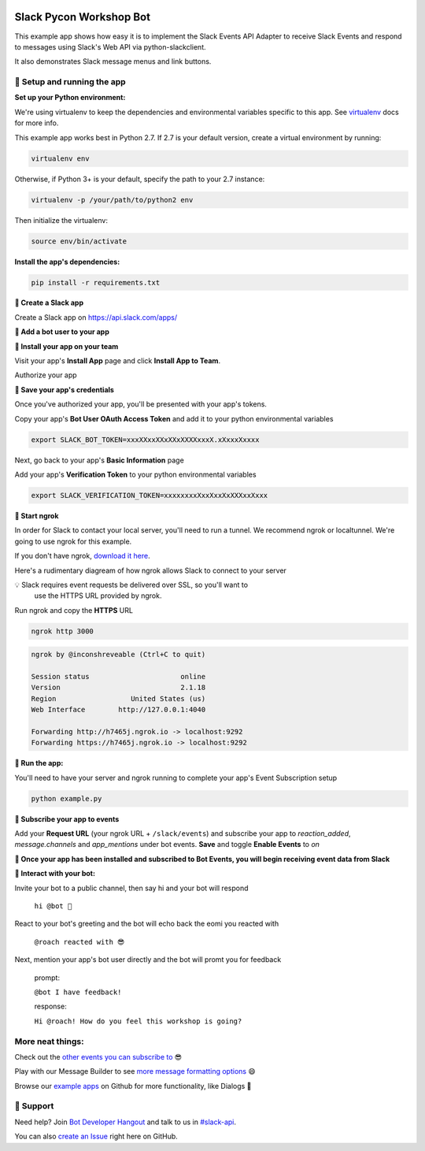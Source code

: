 .. image:: https://user-images.githubusercontent.com/32463/39790649-1e029fc6-52ec-11e8-8e51-845f1f77dd58.png


Slack Pycon Workshop Bot
=============================

This example app shows how easy it is to implement the Slack Events API Adapter
to receive Slack Events and respond to
messages using Slack's Web API via python-slackclient.

It also demonstrates Slack message menus and link buttons.

🤖  Setup and running the app
------------------------------

**Set up your Python environment:**

We're using virtualenv to keep the dependencies and environmental variables specific to this app. See `virtualenv`_ docs for more info.

.. _virtualenv: https://virtualenv.pypa.io

This example app works best in Python 2.7. If 2.7 is your default version, create a virtual environment by running:

.. code::

  virtualenv env

Otherwise, if Python 3+ is your default, specify the path to your 2.7 instance:

.. code::

  virtualenv -p /your/path/to/python2 env

Then initialize the virtualenv:

.. code::

  source env/bin/activate


**Install the app's dependencies:**

.. code::

  pip install -r requirements.txt

**🤖  Create a Slack app**

Create a Slack app on https://api.slack.com/apps/

.. image:: https://cloud.githubusercontent.com/assets/32463/24877733/32979776-1de5-11e7-87d4-b5dc9e3e7973.png

**🤖  Add a bot user to your app**

.. image:: https://cloud.githubusercontent.com/assets/32463/24877750/47a16034-1de5-11e7-989b-2a90b9d8e7e3.png

**🤖  Install your app on your team**

Visit your app's **Install App** page and click **Install App to Team**.

.. image:: https://cloud.githubusercontent.com/assets/32463/24877770/61804c36-1de5-11e7-91ef-5cf2e0845729.png

Authorize your app

.. image:: https://cloud.githubusercontent.com/assets/32463/24877792/774ed94c-1de5-11e7-8857-ac8d662c5b27.png

**🤖  Save your app's credentials**

Once you've authorized your app, you'll be presented with your app's tokens.

.. image:: https://cloud.githubusercontent.com/assets/32463/24877652/d8eebbb4-1de4-11e7-8f75-2cfb1e9d45ee.png

Copy your app's **Bot User OAuth Access Token** and add it to your python environmental variables

.. code::

  export SLACK_BOT_TOKEN=xxxXXxxXXxXXxXXXXxxxX.xXxxxXxxxx

Next, go back to your app's **Basic Information** page

.. image:: https://cloud.githubusercontent.com/assets/32463/24877833/950dd53c-1de5-11e7-984f-deb26e8b9482.png

Add your app's **Verification Token** to your python environmental variables

.. code::

  export SLACK_VERIFICATION_TOKEN=xxxxxxxxXxxXxxXxXXXxxXxxx


**🤖  Start ngrok**

In order for Slack to contact your local server, you'll need to run a tunnel. We
recommend ngrok or localtunnel. We're going to use ngrok for this example.

If you don't have ngrok, `download it here`_.

.. _download it here: https://ngrok.com


Here's a rudimentary diagream of how ngrok allows Slack to connect to your server

.. image:: https://cloud.githubusercontent.com/assets/32463/25376866/940435fa-299d-11e7-9ee3-08d9427417f6.png


💡  Slack requires event requests be delivered over SSL, so you'll want to
    use the HTTPS URL provided by ngrok.

Run ngrok and copy the **HTTPS** URL

.. code::

  ngrok http 3000

.. code::

  ngrok by @inconshreveable (Ctrl+C to quit)

  Session status                      online
  Version                             2.1.18
  Region                  United States (us)
  Web Interface        http://127.0.0.1:4040

  Forwarding http://h7465j.ngrok.io -> localhost:9292
  Forwarding https://h7465j.ngrok.io -> localhost:9292

**🤖  Run the app:**

You'll need to have your server and ngrok running to complete your app's Event
Subscription setup

.. code::

  python example.py


**🤖  Subscribe your app to events**

Add your **Request URL** (your ngrok URL + ``/slack/events``) and subscribe your app to `reaction_added`, `message.channels` and `app_mentions` under bot events. **Save** and toggle **Enable Events** to `on`

.. image:: https://user-images.githubusercontent.com/1573454/30185162-644d0cb8-93ee-11e7-96af-55fe10d9d5c8.png

.. image:: https://cloud.githubusercontent.com/assets/32463/24877931/e119181a-1de5-11e7-8b0c-fcbc3419bad7.png

**🎉  Once your app has been installed and subscribed to Bot Events, you will begin receiving event data from Slack**

**👋  Interact with your bot:**

Invite your bot to a public channel, then say hi and your bot will respond

    ``hi @bot 👋``

React to your bot's greeting and the bot will echo back the eomi you reacted with

    ``@roach reacted with 😎``

Next, mention your app's bot user directly and the bot will promt you for feedback

    prompt:

    ``@bot I have feedback!``

    response:

    ``Hi @roach! How do you feel this workshop is going?``

.. image:: https://cloud.githubusercontent.com/assets/32463/23047918/964defec-f467-11e6-87c3-9c7da11fc810.gif

More neat things:
------------------
Check out the `other events you can subscribe to`_ 😎

Play with our Message Builder to see `more message formatting options`_ 😄

Browse our `example apps`_ on Github for more functionality, like Dialogs 🤩

.. _other events you can subscribe to: https://api.slack.com/events
.. _more message formatting options: https://api.slack.com/docs/messages/builder
.. _example apps: https://github.com/slackapi?utf8=%E2%9C%93&q=&type=&language=python

🤔  Support
------------

Need help? Join `Bot Developer Hangout`_ and talk to us in `#slack-api`_.

You can also `create an Issue`_ right here on GitHub.

.. _Bot Developer Hangout: http://dev4slack.xoxco.com/
.. _#slack-api: https://dev4slack.slack.com/messages/slack-api/
.. _create an Issue: https://github.com/slackapi/node-slack-events-api/issues/new
